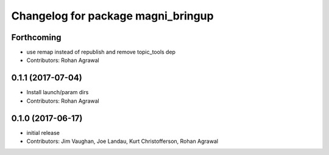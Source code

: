 ^^^^^^^^^^^^^^^^^^^^^^^^^^^^^^^^^^^
Changelog for package magni_bringup
^^^^^^^^^^^^^^^^^^^^^^^^^^^^^^^^^^^

Forthcoming
-----------
* use remap instead of republish and remove topic_tools dep
* Contributors: Rohan Agrawal

0.1.1 (2017-07-04)
------------------
* Install launch/param dirs
* Contributors: Rohan Agrawal

0.1.0 (2017-06-17)
------------------
* initial release
* Contributors: Jim Vaughan, Joe Landau, Kurt Christofferson, Rohan Agrawal
